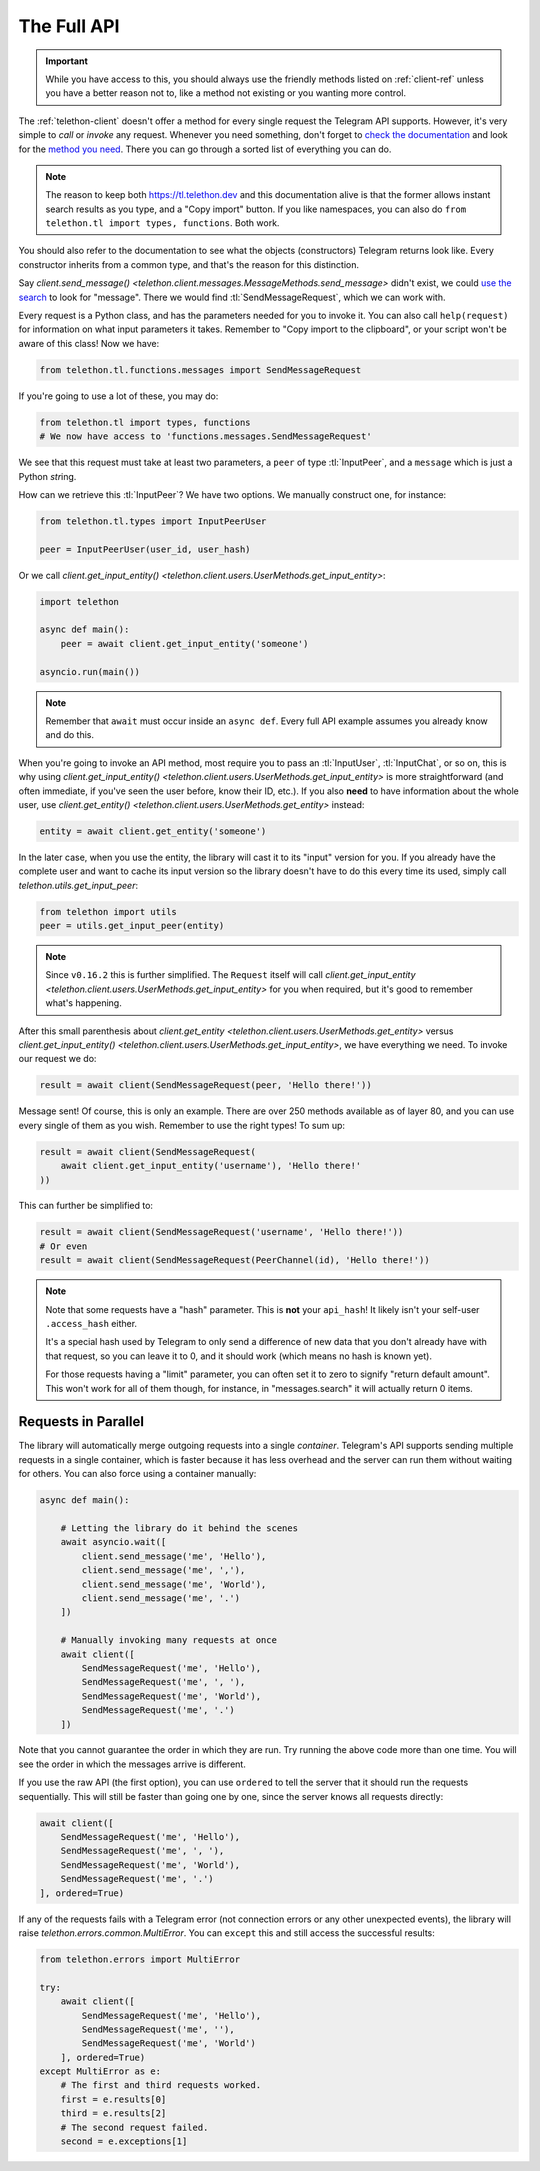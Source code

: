 .. _full-api:

============
The Full API
============

.. important::

    While you have access to this, you should always use the friendly
    methods listed on :ref:`client-ref` unless you have a better reason
    not to, like a method not existing or you wanting more control.


The :ref:`telethon-client` doesn't offer a method for every single request
the Telegram API supports. However, it's very simple to *call* or *invoke*
any request. Whenever you need something, don't forget to `check the documentation`_
and look for the `method you need`_. There you can go through a sorted list
of everything you can do.


.. note::

    The reason to keep both https://tl.telethon.dev and this
    documentation alive is that the former allows instant search results
    as you type, and a "Copy import" button. If you like namespaces, you
    can also do ``from telethon.tl import types, functions``. Both work.


You should also refer to the documentation to see what the objects
(constructors) Telegram returns look like. Every constructor inherits
from a common type, and that's the reason for this distinction.

Say `client.send_message()
<telethon.client.messages.MessageMethods.send_message>` didn't exist,
we could `use the search`_ to look for "message". There we would find
:tl:`SendMessageRequest`, which we can work with.

Every request is a Python class, and has the parameters needed for you
to invoke it. You can also call ``help(request)`` for information on
what input parameters it takes. Remember to "Copy import to the
clipboard", or your script won't be aware of this class! Now we have:

.. code-block:: python

    from telethon.tl.functions.messages import SendMessageRequest

If you're going to use a lot of these, you may do:

.. code-block:: python

    from telethon.tl import types, functions
    # We now have access to 'functions.messages.SendMessageRequest'

We see that this request must take at least two parameters, a ``peer``
of type :tl:`InputPeer`, and a ``message`` which is just a Python
`str`\ ing.

How can we retrieve this :tl:`InputPeer`? We have two options. We manually
construct one, for instance:

.. code-block:: python

    from telethon.tl.types import InputPeerUser

    peer = InputPeerUser(user_id, user_hash)

Or we call `client.get_input_entity()
<telethon.client.users.UserMethods.get_input_entity>`:

.. code-block:: python

    import telethon

    async def main():
        peer = await client.get_input_entity('someone')

    asyncio.run(main())

.. note::

    Remember that ``await`` must occur inside an ``async def``.
    Every full API example assumes you already know and do this.


When you're going to invoke an API method, most require you to pass an
:tl:`InputUser`, :tl:`InputChat`, or so on, this is why using
`client.get_input_entity() <telethon.client.users.UserMethods.get_input_entity>`
is more straightforward (and often immediate, if you've seen the user before,
know their ID, etc.). If you also **need** to have information about the whole
user, use `client.get_entity() <telethon.client.users.UserMethods.get_entity>`
instead:

.. code-block:: python

    entity = await client.get_entity('someone')

In the later case, when you use the entity, the library will cast it to
its "input" version for you. If you already have the complete user and
want to cache its input version so the library doesn't have to do this
every time its used, simply call `telethon.utils.get_input_peer`:

.. code-block:: python

    from telethon import utils
    peer = utils.get_input_peer(entity)


.. note::

    Since ``v0.16.2`` this is further simplified. The ``Request`` itself
    will call `client.get_input_entity
    <telethon.client.users.UserMethods.get_input_entity>` for you when
    required, but it's good to remember what's happening.

After this small parenthesis about `client.get_entity
<telethon.client.users.UserMethods.get_entity>` versus
`client.get_input_entity() <telethon.client.users.UserMethods.get_input_entity>`,
we have everything we need. To invoke our
request we do:

.. code-block:: python

    result = await client(SendMessageRequest(peer, 'Hello there!'))

Message sent! Of course, this is only an example. There are over 250
methods available as of layer 80, and you can use every single of them
as you wish. Remember to use the right types! To sum up:

.. code-block:: python

    result = await client(SendMessageRequest(
        await client.get_input_entity('username'), 'Hello there!'
    ))


This can further be simplified to:

.. code-block:: python

    result = await client(SendMessageRequest('username', 'Hello there!'))
    # Or even
    result = await client(SendMessageRequest(PeerChannel(id), 'Hello there!'))

.. note::

    Note that some requests have a "hash" parameter. This is **not**
    your ``api_hash``! It likely isn't your self-user ``.access_hash`` either.

    It's a special hash used by Telegram to only send a difference of new data
    that you don't already have with that request, so you can leave it to 0,
    and it should work (which means no hash is known yet).

    For those requests having a "limit" parameter, you can often set it to
    zero to signify "return default amount". This won't work for all of them
    though, for instance, in "messages.search" it will actually return 0 items.


Requests in Parallel
====================

The library will automatically merge outgoing requests into a single
*container*. Telegram's API supports sending multiple requests in a
single container, which is faster because it has less overhead and
the server can run them without waiting for others. You can also
force using a container manually:

.. code-block:: python

    async def main():

        # Letting the library do it behind the scenes
        await asyncio.wait([
            client.send_message('me', 'Hello'),
            client.send_message('me', ','),
            client.send_message('me', 'World'),
            client.send_message('me', '.')
        ])

        # Manually invoking many requests at once
        await client([
            SendMessageRequest('me', 'Hello'),
            SendMessageRequest('me', ', '),
            SendMessageRequest('me', 'World'),
            SendMessageRequest('me', '.')
        ])

Note that you cannot guarantee the order in which they are run.
Try running the above code more than one time. You will see the
order in which the messages arrive is different.

If you use the raw API (the first option), you can use ``ordered``
to tell the server that it should run the requests sequentially.
This will still be faster than going one by one, since the server
knows all requests directly:

.. code-block:: python

    await client([
        SendMessageRequest('me', 'Hello'),
        SendMessageRequest('me', ', '),
        SendMessageRequest('me', 'World'),
        SendMessageRequest('me', '.')
    ], ordered=True)

If any of the requests fails with a Telegram error (not connection
errors or any other unexpected events), the library will raise
`telethon.errors.common.MultiError`. You can ``except`` this
and still access the successful results:

.. code-block:: python

    from telethon.errors import MultiError

    try:
        await client([
            SendMessageRequest('me', 'Hello'),
            SendMessageRequest('me', ''),
            SendMessageRequest('me', 'World')
        ], ordered=True)
    except MultiError as e:
        # The first and third requests worked.
        first = e.results[0]
        third = e.results[2]
        # The second request failed.
        second = e.exceptions[1]

.. _check the documentation: https://tl.telethon.dev
.. _method you need: https://tl.telethon.dev/methods/index.html
.. _use the search: https://tl.telethon.dev/?q=message&redirect=no
